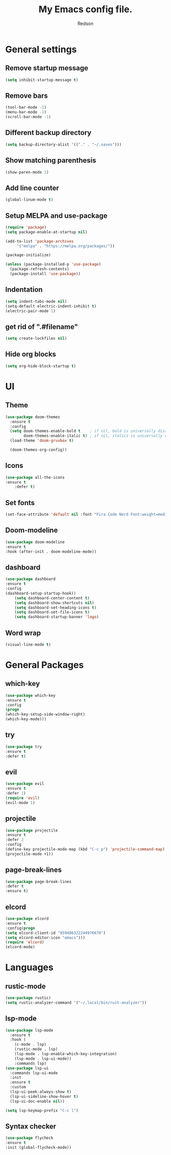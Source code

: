 #+TITLE: My Emacs config file.
#+AUTHOR: Redson
* General settings
** Remove startup message
   #+BEGIN_SRC emacs-lisp
   (setq inhibit-startup-message t)
   #+END_SRC
** Remove bars
   #+BEGIN_SRC emacs-lisp
   (tool-bar-mode -1)
   (menu-bar-mode -1)
   (scroll-bar-mode -1)
   #+END_SRC
** Different backup directory
   #+BEGIN_SRC emacs-lisp
   (setq backup-directory-alist '(("." . "~/.saves")))
   #+END_SRC
** Show matching parenthesis
   #+BEGIN_SRC emacs-lisp
   (show-paren-mode 1)
   #+END_SRC
** Add line counter
   #+BEGIN_SRC emacs-lisp
   (global-linum-mode t)
   #+END_SRC
** Setup MELPA and use-package
   #+BEGIN_SRC emacs-lisp
     (require 'package)
     (setq package-enable-at-startup nil)

     (add-to-list 'package-archives
		  '("melpa" . "https://melpa.org/packages/"))

     (package-initialize)

     (unless (package-installed-p 'use-package)
       (package-refresh-contents)
       (package-install 'use-package))
#+END_SRC
** Indentation
   #+BEGIN_SRC emacs-lisp
     (setq indent-tabs-mode nil)
     (setq-default electric-indent-inhibit t)
     (electric-pair-mode 1)
   #+END_SRC
** get rid of ".#filename"
#+BEGIN_SRC emacs-lisp
(setq create-lockfiles nil)
#+END_SRC
** Hide org blocks
#+BEGIN_SRC emacs-lisp
(setq org-hide-block-startup t)
#+END_SRC
* UI
** Theme
   #+BEGIN_SRC emacs-lisp
(use-package doom-themes
  :ensure t
  :config
  (setq doom-themes-enable-bold t    ; if nil, bold is universally disabled
        doom-themes-enable-italic t) ; if nil, italics is universally disabled
  (load-theme 'doom-gruvbox t)

  (doom-themes-org-config))
   #+END_SRC
** Icons
   #+BEGIN_SRC emacs-lisp
	(use-package all-the-icons
	:ensure t
        :defer t)
   #+END_SRC
** Set fonts
   #+BEGIN_SRC emacs-lisp
     (set-face-attribute 'default nil :font "Fira Code Nerd Font:weight=medium" :height 120)
   #+END_SRC
** Doom-modeline
   #+BEGIN_SRC emacs-lisp
   (use-package doom-modeline
   :ensure t
   :hook (after-init . doom-modeline-mode))
   #+END_SRC
** dashboard
   #+BEGIN_SRC emacs-lisp
     (use-package dashboard
     :ensure t
     :config
     (dashboard-setup-startup-hook))
	     (setq dashboard-center-content t)
	     (setq dashboard-show-shortcuts nil)
	     (setq dashboard-set-heading-icons t)
	     (setq dashboard-set-file-icons t)
	     (setq dashboard-startup-banner 'logo)
   #+END_SRC
** Word wrap
   #+BEGIN_SRC emacs-lisp
     (visual-line-mode t)
   #+END_SRC
* General Packages
** which-key
   #+BEGIN_SRC emacs-lisp
   (use-package which-key
   :ensure t
   :config
   (progn
   (which-key-setup-side-window-right)
   (which-key-mode)))
   #+END_SRC
** try
   #+BEGIN_SRC emacs-lisp
     (use-package try
     :ensure t
     :defer t)
   #+END_SRC
** evil
   #+BEGIN_SRC emacs-lisp
     (use-package evil
     :ensure t
     :defer 1)
     (require 'evil)
     (evil-mode 1)
   #+END_SRC
** projectile
   #+BEGIN_SRC emacs-lisp
     (use-package projectile
     :ensure t
     :defer 2
     :config
     (define-key projectile-mode-map (kbd "C-c p") 'projectile-command-map)
     (projectile-mode +1))
   #+END_SRC
** page-break-lines
   #+BEGIN_SRC emacs-lisp
     (use-package page-break-lines
     :defer t
     :ensure t)
   #+END_SRC
** elcord
   #+BEGIN_SRC emacs-lisp
     (use-package elcord
     :ensure t
     :config(progn
     (setq elcord-client-id "959486322244976670")
     (setq elcord-editor-icon "emacs")))
     (require 'elcord)
     (elcord-mode)
#+END_SRC

* Languages
** rustic-mode
#+BEGIN_SRC emacs-lisp
(use-package rustic)
(setq rustic-analyzer-command '("~/.local/bin/rust-analyzer"))
#+END_SRC
** lsp-mode
#+BEGIN_SRC emacs-lisp
(use-package lsp-mode
  :ensure t
  :hook (
    (c-mode . lsp)
    (rustic-mode . lsp)
    (lsp-mode . lsp-enable-which-key-integration)
    (lsp-mode . lsp-ui-mode))
    :commands lsp)
(use-package lsp-ui
  :commands lsp-ui-mode
  :init
  :ensure t
  :custom
  (lsp-ui-peek-always-show t)
  (lsp-ui-sideline-show-hover t)
  (lsp-ui-doc-enable nil))

(setq lsp-keymap-prefix "C-c l")
#+END_SRC
** Syntax checker
   #+BEGIN_SRC emacs-lisp
   (use-package flycheck
   :ensure t
   :init (global-flycheck-mode))
   #+END_SRC


